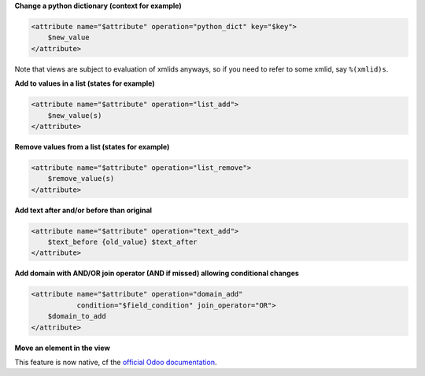 **Change a python dictionary (context for example)**


.. code-block:: xml

    <attribute name="$attribute" operation="python_dict" key="$key">
        $new_value
    </attribute>

Note that views are subject to evaluation of xmlids anyways, so if you need
to refer to some xmlid, say ``%(xmlid)s``.

**Add to values in a list (states for example)**

.. code-block:: xml

    <attribute name="$attribute" operation="list_add">
        $new_value(s)
    </attribute>

**Remove values from a list (states for example)**

.. code-block:: xml

    <attribute name="$attribute" operation="list_remove">
        $remove_value(s)
    </attribute>

**Add text after and/or before than original**

.. code-block:: xml

    <attribute name="$attribute" operation="text_add">
        $text_before {old_value} $text_after
    </attribute>

**Add domain with AND/OR join operator (AND if missed) allowing conditional changes**

.. code-block:: xml

    <attribute name="$attribute" operation="domain_add"
               condition="$field_condition" join_operator="OR">
        $domain_to_add
    </attribute>

**Move an element in the view**

This feature is now native, cf the `official Odoo documentation <https://www.odoo.com/documentation/12.0/reference/views.html#inheritance-specs>`_.
